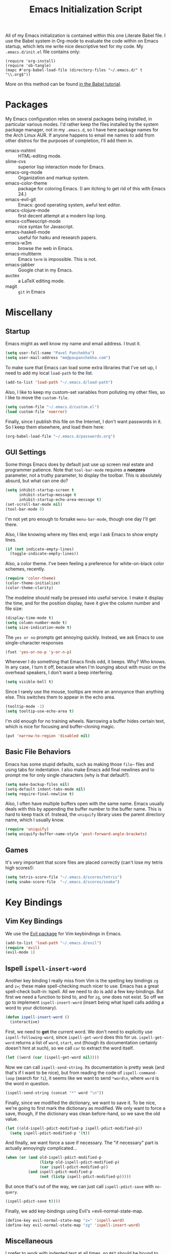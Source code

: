 #+TITLE: Emacs Initialization Script

All of my Emacs initialization is contained within this one Literate
Babel file.  I use the Babel system in Org-mode to evaluate the code
within on Emacs startup, which lets me write nice descriptive text for
my code.  My =.emacs.d/init.el= file contains only:

: (require 'org-install)
: (require 'ob-tangle)
: (mapc #'org-babel-load-file (directory-files "~/.emacs.d/" t "\\.org$"))

More on this method can be found [[http://orgmode.org/worg/org-contrib/babel/intro.html#sec-8_2][in the Babel tutorial]].

* Packages

  My Emacs configuration relies on several packages being installed,
  in particular various modes.  I'd rather keep the files installed by
  the system package manager, not in my =.emacs.d=, so I have here
  package names for the Arch Linux AUR.  If anyone happens to email me
  names to add from other distros for the purposes of completion, I'll
  add them in.

  + emacs-nxhtml :: HTML-editing mode.
  + slime-cvs :: superior lisp interaction mode for Emacs.
  + emacs-org-mode :: Organization and markup system.
  + emacs-color-theme :: package for coloring Emacs.  (I am itching to
       get rid of this with Emacs 24.)
  + emacs-evil-git :: Emacs: good operating system, awful text editor.
  + emacs-clojure-mode :: first decent attempt at a modern lisp long.
  + emacs-coffeescript-mode :: nice syntax for Javascript.
  + emacs-haskell-mode :: useful for haiku and research papers.
  + emacs-w3m :: browse the web in Emacs.
  + emacs-multiterm :: Emacs =term= is impossible.  This is not.
  + emacs-jabber :: Google chat in my Emacs.
  + auctex :: a LaTeX editing mode.
  + magit :: =git= in Emacs

* Miscellany
** Startup

Emacs might as well know my name and email address.  I trust it.

#+BEGIN_SRC emacs-lisp
(setq user-full-name "Pavel Panchekha")
(setq user-mail-address "me@pavpanchekha.com")
#+END_SRC

To make sure that Emacs can load some extra libraries that I've set
up, I need to add my local =load-path= to the list.

#+BEGIN_SRC emacs-lisp
(add-to-list 'load-path "~/.emacs.d/load-path")
#+END_SRC

Also, I like to keep my custom-set variables from polluting my other
files, so I like to move the =custom-file=.

#+BEGIN_SRC emacs-lisp
(setq custom-file "~/.emacs.d/custom.el")
(load custom-file 'noerror)
#+END_SRC

Finally, since I publish this file on the Internet, I don't want
passwords in it.  So I keep them elsewhere, and load them here:

#+BEGIN_SRC emacs-lisp
(org-babel-load-file "~/.emacs.d/passwords.org")
#+END_SRC

** GUI Settings

Some things Emacs does by default just use up screen real estate and
programmer patience.  Note that =tool-bar-mode= requires a *nonzero*
parameter, not a truthy parameter, to display the toolbar.  This is
absolutely absurd, but what can one do?

#+BEGIN_SRC emacs-lisp
(setq inhibit-startup-screen t
      inhibit-startup-message t
      inhibit-startup-echo-area-message t)
(set-scroll-bar-mode nil)
(tool-bar-mode 0)
#+END_SRC

I'm not yet pro enough to forsake =menu-bar-mode=, though one day I'll
get there.

Also, I like knowing where my files end; ergo I ask Emacs to show
empty lines.

#+BEGIN_SRC emacs-lisp
(if (not indicate-empty-lines)
  (toggle-indicate-empty-lines))
#+END_SRC

Also, a color theme.  I've been feeling a preference for
white-on-black color schemes, recently.

#+BEGIN_SRC emacs-lisp
(require 'color-theme)
(color-theme-initialize)
(color-theme-clarity)
#+END_SRC

The modeline should really be pressed into useful service.  I make it
display the time, and for the position display, have it give the column
number and file size:

#+BEGIN_SRC emacs-lisp
(display-time-mode t)
(setq column-number-mode t)
(setq size-indication-mode t)
#+END_SRC

The =yes or no= prompts get annoying quickly.  Instead, we ask Emacs to
use single-character responses

#+BEGIN_SRC emacs-lisp
(fset 'yes-or-no-p 'y-or-n-p)
#+END_SRC

Whenever I do something that Emacs finds odd, it beeps.  Why?  Who
knows.  In any case, I turn it off, because when I'm lounging about
with music on the overhead speakers, I don't want a beep interfering.

#+BEGIN_SRC emacs-lisp
  (setq visible-bell t)
#+END_SRC

Since I rarely use the mouse, tooltips are more an annoyance than
anything else.  This switches them to appear in the echo area.

#+BEGIN_SRC emacs-lisp
(tooltip-mode -1)
(setq tooltip-use-echo-area t)
#+END_SRC

I'm old enough for no training wheels.  Narrowing a buffer hides
certain text, which is nice for focusing and buffer-cloning magic.

#+BEGIN_SRC emacs-lisp
(put 'narrow-to-region 'disabled nil)
#+END_SRC

** Basic File Behaviors

Emacs has some stupid defaults, such as making those =file~= files and
using tabs for indentation.  I also make Emacs add final newlines and
to prompt me for only single characters (why is that default?).

#+BEGIN_SRC emacs-lisp
(setq make-backup-files nil)
(setq-default indent-tabs-mode nil)
(setq require-final-newline t)
#+END_SRC

Also, I often have multiple buffers open with the same name.  Emacs
usually deals with this by appending the buffer number to the buffer
name.  This is hard to keep track of.  Instead, the =uniquify= library
uses the parent directory name, which I usually know.

#+BEGIN_SRC emacs-lisp
(require 'uniquify)
(setq uniquify-buffer-name-style 'post-forward-angle-brackets)
#+END_SRC
   
** Games

It's very important that score files are placed correctly (can't lose
my tetris high scores!):

#+BEGIN_SRC emacs-lisp
(setq tetris-score-file "~/.emacs.d/scores/tetris")
(setq snake-score-file  "~/.emacs.d/scores/snake")
#+END_SRC

* Key Bindings
** Vim Key Bindings

We use the [[http://gitorious.org/evil/pages/Home][Evil package]] for Vim keybindings in Emacs.

#+BEGIN_SRC emacs-lisp
  (add-to-list 'load-path "~/.emacs.d/evil")
  (require 'evil)
  (evil-mode 1)
#+END_SRC

** Ispell =ispell-insert-word=

Another key binding I really miss from Vim is the spelling key
bindings =zg= and =z==; these make spell-checking much nicer to use.
Emacs has a great spell-check built-in: Ispell.  All we need to do is
add a few key-bindings.  But first we need a function to bind to, and
for =zg=, one does not exist.  So off we go to implement
=ispell-insert-word= (insert being what Ispell calls adding a word to
your dictionary).

#+BEGIN_SRC emacs-lisp
(defun ispell-insert-word ()
  (interactive)
#+END_SRC

First, we need to *get* the current word.  We don't need to explicitly
use =ispell-following-word=, since =ispell-get-word= does this for us.
=ispell-get-word= returns a list of =word=, =start=, =end= (though its
documentation certainly doesn't hint at such), so we call =car= to
extract the word itself.

#+BEGIN_SRC emacs-lisp
  (let ((word (car (ispell-get-word nil))))
#+END_SRC

Now we can call =ispell-send-string=.  Its documentation is pretty
weak (and that's if I want to be nice), but from reading the code of
=ispell-command-loop= (search for =?i=), it seems like we want to send
=*word\n=, where =word= is the word in question.

#+BEGIN_SRC emacs-lisp
  (ispell-send-string (concat "*" word "\n"))
#+END_SRC

Finally, since we modified the dictionary, we want to save it.  To be
nice, we're going to first mark the dictionary as modified.  We only
want to force a save, though, if the dictionary was clean before-hand,
so we save the old value.

#+BEGIN_SRC emacs-lisp
  (let ((old-ispell-pdict-modified-p ispell-pdict-modified-p))
    (setq ispell-pdict-modified-p '(t))
#+END_SRC

And finally, we want force a save if necessary.  The "if necessary"
part is actually annoyingly complicated...

#+BEGIN_SRC emacs-lisp
    (when (or (and old-ispell-pdict-modified-p
                   (listp old-ispell-pdict-modified-p)
                   (car ispell-pdict-modified-p))
              (and ispell-pdict-modified-p
                   (not (listp ispell-pdict-modified-p)))))
#+END_SRC

But once that's out of the way, we can just call =ispell-pdict-save=
with =no-query=.

#+BEGIN_SRC emacs-lisp
      (ispell-pdict-save t))))
#+END_SRC

Finally, we add key-bindings using Evil's =evil-normal-state-map.

#+BEGIN_SRC emacs-lisp
(define-key evil-normal-state-map "z=" 'ispell-word)
(define-key evil-normal-state-map "zg" 'ispell-insert-word)
#+END_SRC

** Miscellaneous

I prefer to work with indented text at all times, so =RET= should be
bound to =newline-and-indent=, and some terminals have problems with
the delete key or something, so I keep the following bindings around
as well.  The last line there make =C-k= kill the whole line.

#+BEGIN_SRC emacs-lisp
(global-set-key [C-m] 'newline-and-indent)
(global-set-key [delete] 'delete-char)
(setq kill-whole-line t)
#+END_SRC
** Searching and Scrolling

For searching, I enable highlighting as-I-search for both searches and
search/replaces.  Also, searches are made case-insensitive.  

#+BEGIN_SRC emacs-lisp
(setq search-highlight t)
(setq query-replace-highlight t)
(setq case-fold-search t)
#+END_SRC emacs-lisp

For scrolling, I ask Emacs to scroll at most five lines at a time and
to keep 5 lines between the cursor and the top/bottom of the page.

#+BEGIN_SRC emacs-lisp
(setq scroll-conservatively 5)
(setq scroll-margin 5)
#+END_SRC

* Utility Commands
** =run= Command

I have a =run= command that I rather like; it compiles and runs some
program or file in a temporary program.  I use it for, for example,
compiling LaTeX, or testing C code.

#+BEGIN_SRC emacs-lisp
(defun run-command (file)
  (interactive (list (buffer-file-name)))
  (shell-command (concat "run " file " &")))

(defun compile-command (file)
  (interactive (list (buffer-file-name)))
  (shell-command (concat "run -c " file " &")))
#+END_SRC

Then we attach them to =[f5]= and =[C-f5]=.

#+BEGIN_SRC emacs-lisp
(global-set-key (kbd "<f5>") 'run-command)
(global-set-key (kbd "C-<f5>") 'compile-command)
#+END_SRC

** Printing to PDF

Sometimes, I need to print an Emacs buffer to PDF.  The standard
printing commands are less than ideal for this, since they rely on
=lpr=, a program I have no interest in installing and configuring.
Instead, I can use the Emacs =printing= package, which can export
buffers to Postscript, and then call =ps2pdf= to produce a PDF from
the Postscript.

First, I =require= in the =printing= package and ask it to install
itself into the Emacs menu tree.
  
#+BEGIN_SRC emacs-lisp
(require 'printing)
#+END_SRC

Now we write a function to print the current buffer.

#+BEGIN_SRC emacs-lisp
(defun print-to-pdf ()
  (interactive)
#+END_SRC

We want to use the function =pr-ps-buffer-pritn= from the =printing=
package.  We give it a temporary file to print to, and later we'll
=ps2pdf= that file.

#+BEGIN_SRC emacs-lisp
  (let* ((outfile (make-temp-file pr-ps-temp-file))
         (pdffile (concat outfile ".pdf")))
    (pr-ps-buffer-print 1 outfile)
    (shell-command (concat "ps2pdf "
                           (shell-quote-argument outfile)
                           " "
                           (shell-quote-argument pdffile)))
    (find-file pdffile)))
#+END_SRC

The default print settings are silly, especially once you consider
that my use case is print-to-PDF.  So I would rather print with syntax
highlighting and no headers.

#+BEGIN_SRC emacs-lisp
(setq pr-faces-p t
      ps-print-header nil
      ps-print-header-frame)
#+END_SRC

** Configuration editing configuration

I actually edit my Emacs configuration a lot.  I call it "cultivating"
my Emacs configuration.  So here are some utility functions for that.

The first function just reloads the Emacs configuration.

#+BEGIN_SRC emacs-lisp
(defun reconfigure ()
  (interactive)
  (load-file "~/.emacs.d/init.el"))
#+END_SRC

The second function opens the configuration up for editing.

#+BEGIN_SRC emacs-lisp
(defun edconfigure ()
  (interactive)
  (find-file "~/.emacs.d/emacs.org"))
#+END_SRC

** Key-map commands

Since I like Vim key-bindings everywhere, I'll be doing a lot of
adding to key-maps.  This gets tedious, especially when lots of keys
on the same key-map.  This macro makes adding a bunch of keys to the
same key-map very easy.
   
#+BEGIN_SRC emacs-lisp
  (defmacro define-keys (map &rest keys)
    "Adds several key bindings to a specific map.  Takes a map (as
    a bare symbol) and a several clauses of form (key func); key is
    a string to be passed to (kbd), and func is a function name."
    (declare (indent defun))
    
    `(progn
       ,@(loop for key+func in keys
               collect `(define-key ,map
                          (kbd ,(car key+func))
                          ',(cadr key+func)))))
#+END_SRC

* Slime

First, we tell Emacs where to find SLIME and when to load it.

#+BEGIN_SRC emacs-lisp
  (add-to-list 'load-path "/usr/share/emacs/site-lisp/slime")
  (autoload 'slime "slime")
#+END_SRC

Slime needs to be told where to find my specific Swank loader (I
change what directory to dump FASLs in).  And, I set the Lisp to SBCL.

#+BEGIN_SRC emacs-lisp
  (setq slime-backend "~/.emacs.d/slime/loader.lsp")
  (setq inferior-lisp-program "/usr/bin/sbcl")
#+END_SRC

Now Slime can be set up.

#+BEGIN_SRC emacs-lisp
  (eval-after-load "slime" '(slime-setup))
#+END_SRC

* Doc-View

I generally use doc-vew for long PDFs, so I find it best to have
continuous scrolling.

#+BEGIN_SRC emacs-lisp
(setq doc-view-continuous t)
#+END_SRC

92 is a decent resolution, since it makes a page of text about as wide
as half my screen (and I generally use Emacs with two vertical panes.

#+BEGIN_SRC emacs-lisp
(setq doc-view-resolution 92)
#+END_SRC

The PDF viewer is in sore need of Vim-style h/j/k/l movement keys

#+BEGIN_SRC emacs-lisp
(require 'doc-view)
(define-keys doc-view-mode-map
    ("j" doc-view-next-line-or-next-page)
    ("k" doc-view-previous-line-or-previous-page)
    ("h" image-backward-hscroll)
    ("l" image-forward-hscroll))
#+END_SRC

* Mode-specific Behaviors
** Text-like Modes

Since I like Org-mode so much, I feel it should be default for text
files.

#+BEGIN_SRC emacs-lisp
(add-to-list 'auto-mode-alist '("\\.txt$" . org-mode))
#+END_SRC

Other modes I use quite a bit are Restructured Text (for writing
Python code) and $\LaTeX$ (for class):

#+BEGIN_SRC emacs-lisp
(defun text-minor-modes ()
  (interactive)
  (auto-fill-mode 1)
  (flyspell-mode 1))

(add-hook 'text-mode-hook 'text-minor-modes)
(add-hook 'LaTeX-mode-hook 'text-minor-modes)
(add-hook 'org-mode-hook 'text-minor-modes)
#+END_SRC

Of course, if we're activating ISpell, we should set it up.  Firstly
we want to tell it to use =ispell=, to check spelling against American
English, and where my dictionary is.

#+BEGIN_SRC emacs-lisp
(setq ispell-program-name "/usr/bin/ispell")
(setq ispell-dictionary "american")
(setq ispell-personal-dictionary "~/.emacs.d/dict")
#+END_SRC

** LaTeX

LaTeX requires a bit more setup, simply because *of course* I want
AucTeX.

#+BEGIN_SRC emacs-lisp
(load "auctex.el" nil t t)
(load "preview-latex.el" nil t t)
#+END_SRC

The default previews are a bit small for my tastes.

#+BEGIN_SRC emacs-lisp
(setq preview-scale-function 1.1)
#+END_SRC

** Language Modes

Some modes I just need to =(require)= in.  First, =load-path= need
setting up.

#+BEGIN_SRC emacs-lisp
(setq load-path
      (append load-path
              '("/usr/share/emacs/site-lisp/clojure-mode"
                "/usr/share/emacs/site-lisp/haskell-mode")))
#+END_SRC

Now we can require in Haskell, CoffeeScript, and Clojure modes.

#+BEGIN_SRC emacs-lisp
(require 'haskell-mode nil t)
(require 'clojure-mode nil t)
(require 'coffee-mode nil t)
(load "/usr/share/emacs/site-lisp/nxhtml/autostart.el")
#+END_SRC

** Coffee-Script

Coffee-script takes too much work to compile.  It's only accessible
from the menu?  And it's an Emacs mode?

#+BEGIN_SRC emacs-lisp
  (define-keys coffee-mode-map
    ("C-c C-c" coffee-compile-file))
#+END_SRC

** Common but Mode-specific

=tab-width= is a variable far too many things rely upon...

#+BEGIN_SRC emacs-lisp
(set-default tab-width 4)
#+END_SRC

* Org Mode

We first include Org mode, and tell it which modules to use.

#+BEGIN_SRC emacs-lisp
(require 'org-install)
#+END_SRC

First things first!  We should set up the file structure.

#+BEGIN_SRC emacs-lisp
(setq org-directory "~/notes/")
(setq org-agenda-files '("~/notes/"))
(setq org-default-notes-file (concat org-directory "pavel.org"))
#+END_SRC

Let's throw in a very minor editing thing (hitting =M-RET= shouldn't
split a bullet point in two).

#+BEGIN_SRC emacs-lisp
(setq org-M-RET-may-split-line '((default)))
#+END_SRC

** Agenda View

I use the agenda view a lot, so I customize it a bit.  The agenda
should show seven days (including, yes, the ones without events); it
shouldn't show me things I've done; and I won't worry about starting
on a weekend or weekday.

#+BEGIN_SRC emacs-lisp
(setq org-agenda-ndays 7)
(setq org-agenda-show-all-dates t)
(setq org-agenda-skip-deadline-if-done t)
(setq org-agenda-skip-scheduled-if-done t)
(setq org-agenda-start-on-weekday nil)
#+END_SRC

** Todo Keywords

The keywords here represent a good chunk of possible work-flows.  TODO
to DONE is the standard one, but sometimes I go to WONT or spent time
cycling between TODO and WAIT.  SOMEDAY exists for the projects that
I'd like to do, but that are currently in limbo.

#+BEGIN_SRC emacs-lisp
(setq org-todo-keywords
      '((sequence "TODO(t)" "SOMEDAY(s)" "|" "DONE(d)" "WAIT(w)" "WONT(n)")))
(setq org-use-fast-todo-selection t)
#+END_SRC

** Entities
Since I use things like \RR so often, I made them into entities, so that
Org can typeset them nicely.

#+BEGIN_SRC emacs-lisp
  (setq org-pretty-entities t
        org-entities-user '(; Double-struck letters for various fields
                            ("CC" "\\CC" t "&#8450;" "C" "C" "ℂ")
                            ("FF" "\\FF" t "&#120125;" "F" "F" "𝔽")
                            ("HH" "\\HH" t "&#8461;" "H" "H" "ℍ")
                            ("NN" "\\NN" t "&#8469;" "N" "N" "ℕ")
                            ("PP" "\\PP" t "&#8473;" "P" "P" "ℙ")
                            ("QQ" "\\QQ" t "&#8474;" "Q" "Q" "ℚ")
                            ("RR" "\\RR" t "&#8477;" "R" "R" "ℝ")
                            ("ZZ" "\\ZZ" t "&#8484;" "Z" "Z" "ℤ")
  
                            ; Fraktur letters for ideals
                            ("ga" "\\ga" t "&#120094;" "a" "a" "𝔞")
                            ("gb" "\\gb" t "&#120095;" "b" "b" "𝔟")
                            ("gc" "\\gc" t "&#120096;" "c" "c" "𝔠")
                            ("gd" "\\gd" t "&#120097;" "d" "d" "𝔡")
                            ("gm" "\\gm" t "&#120106;" "m" "m" "𝔪")
                            ("gn" "\\gn" t "&#120107;" "n" "n" "𝔫")
                            ("go" "\\go" t "&#120108;" "o" "o" "𝔬")
                            ("gp" "\\gp" t "&#120109;" "p" "p" "𝔭")
                            ("gq" "\\gq" t "&#120110;" "q" "q" "𝔮")

                            ; Miscellaneous mathematical
                            ("setminus" "\\setminus" t "&#8726;" "\" "\" "∖")
                            ("mapsto"   "\\mapsto" t "&#8614;" "|->" "|->" "↦")
                            ))
#+END_SRC

I also would rather hide the stars and such that org-mode uses for
inline markup:

#+BEGIN_SRC emacs-lisp
(setq org-hide-emphasis-markers t)
#+END_SRC

** Key bindings
Some key bindings are not bound by Org automatically, so I have to bind
them myself.

#+BEGIN_SRC emacs-lisp
(global-set-key "\C-cl" 'org-store-link)
(global-set-key "\C-ca" 'org-agenda)
(global-set-key "\C-cc" 'org-capture)
#+END_SRC

** MobileOrg

I don't really use MobileOrg on my phone, since the Android MobileOrg
interface is somewhat unloved, but on principle I have it installed,
and so I need some setup here.

#+BEGIN_SRC emacs-lisp
(setq org-mobile-inbox-for-pull "~/notes/inbox.org")
(setq org-mobile-directory "~/Dropbox/Notes/mobile-org")
#+END_SRC

** LaTeX Export

Org-mode requires you to define things to use other classes for LaTeX files.

#+BEGIN_SRC emacs-lisp
  (setq org-export-latex-listings t)
  (setq org-export-latex-classes
        '(("simple"
          "\\documentclass{simple}
           [NO-DEFAULT-PACKAGES]
           [EXTRA]"
          ("\\section{%s}" . "\\section*{%s}")
          ("\\subsection{%s}" . "\\subsection*{%s}")
          ("\\subsubsection{%s}" . "\\subsubsection*{%s}")
          ("\\paragraph{%s}" . "\\paragraph*{%s}")
          ("\\subparagraph{%s}" . "\\subparagraph*{%s}"))
        ("article"
          "\\documentclass{article}
           [EXTRA]"
          ("\\section{%s}" . "\\section*{%s}")
          ("\\subsection{%s}" . "\\subsection*{%s}")
          ("\\subsubsection{%s}" . "\\subsubsection*{%s}")
          ("\\paragraph{%s}" . "\\paragraph*{%s}")
          ("\\subparagraph{%s}" . "\\subparagraph*{%s}"))))
#+END_SRC

* Magit
  
Magit needs a =(require)= and an autoload.

#+BEGIN_SRC emacs-lisp
(autoload 'magit-status "magit" nil)
#+END_SRC

* W3M Browser

W3M is a nice web browser to use for tasks such as reading Hacker
News.  If it got a bit more love, it would be perfect...

#+BEGIN_SRC emacs-lisp
  (require 'w3m)
#+END_SRC

First off, W3M should use UTF8 everywhere it can.

#+BEGIN_SRC emacs-lisp
  (setq w3m-coding-system 'utf-8
        w3m-default-coding-system 'utf-8
        w3m-file-coding-system 'utf-8
        w3m-file-name-coding-system 'utf-8
        w3m-terminal-coding-system 'utf-8)
#+END_SRC

I change a few file locations.

#+BEGIN_SRC emacs-lisp
  (setq w3m-default-save-directory "/tmp/")
  (setq w3m-icon-directory "/tmp/")
#+END_SRC

W3M has some features that are, for whatever reason, off by default
(they're /experimental/; eh, work fine).

#+BEGIN_SRC emacs-lisp
  (setq w3m-use-cookies t w3m-use-favicon t)
#+END_SRC

Finally I set up my homepage.

#+BEGIN_SRC emacs-lisp
  (setq w3m-home-page "about:blank")
#+END_SRC

** Default Browsers

I prefer to set Firefox as Emacs's default browser, simply because
there are lots of sites W3M just doesn't work that well on.

#+BEGIN_SRC emacs-lisp
(setq browse-url-browser-function 'browse-url-firefox)
(setq browse-url-generic-program "google-chrome")
#+END_SRC

However, I still like the ability to throw open W3M easily.

#+BEGIN_SRC emacs-lisp
(autoload 'w3m-browse-url "w3m" "Ask a WWW browser to show a URL." t)
#+END_SRC

So I make a quick keybinding for browsing a URL.

#+BEGIN_SRC emacs-lisp
(global-set-key "\C-xm" 'browse-url-at-point)
(global-set-key "\C-xM" 'w3m-browse-url-at-point)
#+END_SRC

** Utility Commands

I prefer there to be a key to enter a new URL, blank-slate.

#+BEGIN_SRC emacs-lisp
  (defun w3m-clean-slate-goto-url (url)
    (interactive (list (w3m-input-url nil "" nil nil 'feeling-lucky)))
    (w3m-goto-url url))
#+END_SRC

The symmetric operations should clearly exist for tabs.

#+BEGIN_SRC emacs-lisp
  (defun w3m-clean-slate-goto-url-new-session (url)
    (interactive (list (w3m-input-url nil "" nil nil 'feeling-lucky)))
    (w3m-goto-url-new-session url))
#+END_SRC

** Key-bindings

I like single-character key bindings instead of the crazy Emacs stuff.
Most of the following are following Vimperator/Vimium conventions.

#+BEGIN_SRC emacs-lisp
  (define-keys w3m-mode-map
    ("f" w3m-view-this-url)
    ("F" w3m-view-this-url-new-session)
    ("o" w3m-clean-slate-goto-url)
    ("O" w3m-goto-url)
    ("H" w3m-view-previous-page)
    ("L" w3m-view-next-page)
    ("t" w3m-clean-slate-goto-url-new-session)
    ("T" w3m-goto-url-new-session)
    ("d" w3m-delete-buffer)
    ("r" w3m-reload-this-page)
    (">" w3m-next-buffer)
    ("<" w3m-previous-buffer)
    ("/" isearch-forward))
#+END_SRC

* Jabber

=jabber.el= is a great, great invention: it lets me view my Google
Chat in Emacs!  Require it, post-haste!

#+BEGIN_SRC emacs-lisp
(require 'jabber)
#+END_SRC

I also give =jabber.el= my account details.

#+BEGIN_SRC emacs-lisp
; Some variables
(setq jabber-account-list `(("pavpanchekha@gmail.com" 
                             (:password . ,my-jabber-password)
                             (:network-server . "talk.google.com") 
                             (:connection-type . ssl))))
#+END_SRC

Now, =jabber.el= has a bunch of honestly very odd defaults.  Firstly,
it tries to store avatars somewhere in my home folder.  Yep, more
shit there is definitely what I need.

#+BEGIN_SRC emacs-lisp
(setq jabber-avatar-cache-directory "/tmp/jabber-avatars")
#+END_SRC

The default prompts are just awfully wordy.  We fix this.

#+BEGIN_SRC emacs-lisp
(setq jabber-chat-buffer-show-avatar nil
      jabber-chat-foreign-prompt-format "> "
      jabber-chat-local-prompt-format "> "
      jabber-chat-system-prompt-format "*** "
      jabber-chat-time-format "%H:%M"
      jabber-default-show ""
      jabber-groupchat-prompt-format "%n> "
      jabber-muc-private-foreign-prompt-format "%g/%n> ")
#+END_SRC

There are also some assorted variables over here.  One day I'll
document them better.

#+BEGIN_SRC emacs-lisp
(setq jabber-backlog-days 3.0
      jabber-roster-line-format "%c %-25n %u %-8s"
      jabber-roster-show-title nil
      jabber-show-resources nil
      jabber-show-offline-contacts nil)
#+END_SRC

Some faces I want to set to make chatting more pleasant.

#+BEGIN_SRC emacs-lisp
(custom-set-faces
 '(jabber-chat-prompt-foreign ((t (:foreground "red"))))
 '(jabber-chat-prompt-local ((t (:foreground "blue"))))
 '(jabber-chat-prompt-system ((t (:foreground "dark green" :weight bold))))
 '(jabber-roster-user-away ((t (:foreground "orange"))))
 '(jabber-roster-user-chatty ((t (:foreground "green"))))
 '(jabber-roster-user-online ((t (:foreground "dark green")))))
#+END_SRC

Lastly, I sometimes IM my friends URLs, and it's nice to make them all
hyperlink-y.

#+BEGIN_SRC emacs-lisp
; Auto-urlize urls
(add-hook 'jabber-chat-mode-hook 'goto-address)
#+END_SRC

* Shells
** Shell mode

My fish shell prompt isn't detected too well.  Let's fix that.

#+BEGIN_SRC emacs-lisp
(setq shell-prompt-pattern ".*$>")
#+END_SRC

** Eshell

Eshell doesn't actually require that much prodding.  The only thing I
do is change its directory.

#+BEGIN_SRC emacs-lisp
(setq eshell-directory-name "~/.emacs.d/eshell/")
#+END_SRC

** Multi-term

Multiterm requires a bit more setup.

#+BEGIN_SRC emacs-lisp
(require 'multi-term)
(setq multi-term-program "/usr/bin/fish")
#+END_SRC

For simplicity, I also add the =mterm= command to just call
=multi-term=.

#+BEGIN_SRC emacs-lisp
(defun mterm ()
  (interactive)
  (multi-term))
#+END_SRC

One annoyance is that the screen bounces in multi-term due to my
=scroll-margin=.  But there's a solution: file-local variables.  We
attach a handler to =term-mode-hook= that makes =scroll-margin= local
and then sets it to =0=.  Because =make-local-variable= returns the
variable (as a symbol), we can call =set= (that's right: not =setq=,
but =set=, since we already have the variable quoted for us) to set
it.

#+BEGIN_SRC emacs-lisp
(add-to-list 'term-mode-hook (lambda ()
  (set (make-local-variable 'scroll-margin) 0)))
#+END_SRC
